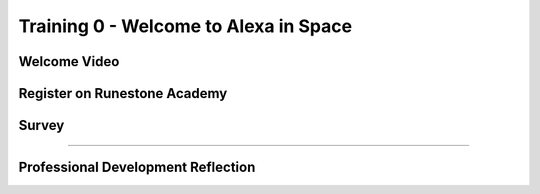 .. raw:: html 

   <div class="logo-header"  id="teacher-logo"  > <img class="align-center" src="../_static/MobileCSP-AFE-logo-white.png" width="400px"/> </div>
   <link rel="stylesheet" href="https://www.w3schools.com/w3css/4/w3.css">
   	<div align-center class="w3-show-inline-block">
		<div class="w3-bar w3-light-grey">
		<table style="width:100%">
			<tr>
			<td style="width:14%"><a href="../index.html" class="w3-bar-item w3-button">Alexa in Space Overview</a></td>
			<td style="width:14%"><a href="01-00-tea-welcome.html" class="w3-bar-item w3-button w3-dark-grey">Welcome</a></td>
			<td style="width:14%"><a href="01-01-tea-getting-started.html" class="w3-bar-item w3-button">Getting Started</a></td>
			<td style="width:14%"><a href="01-02-tea-lesson-plan-1.html" class="w3-bar-item w3-button">Lesson Plan 1: Intro to AI and Alexa</a></td>
			<td style="width:14%"><a href="01-03-tea-lesson-plan-2.html" class="w3-bar-item w3-button">Lesson Plan 2: Biases in AI</a></td>
			<td style="width:14%"><a href="01-04-tea-lesson-plan-3.html" class="w3-bar-item w3-button">Lesson Plan 3: AI in Space Travel</a></td>
			</tr>
		</table>
		</div>
	</div>

Training 0 - Welcome to Alexa in Space
======================================

.. raw:: html

    <p class="overview">Welcome to Mobile CSP's Alexa in Space! We are excited to have you use this unit for the Hour of AI. This asynchronous training module will provide you with guidance on how to implement the module with your students. We invite you to work through the materials at your own pace before CSEdWeek. If you have any questions as you are working, please reach out to us at mobilecsp@css.edu. </p>
    
	<h3>Materials</h3>
	<ul>
	<li>Access to computer, laptop, or Chromebook with an Internet connection</li>
	</ul>
	
.. raw:: html

	<h3 id="est-length">Estimated Length: 5 minutes</h3>

Welcome Video
-------------

.. raw:: html
	
	<p> Video coming soon </p>
	
Register on Runestone Academy
-----------------------------

.. raw:: html
	
	<p> Start by registering for Runestone Academy. In the course name field enter: <b>alexainspace-training</b>
	</br><img src="../_static/assets/img/RunestoneRegistration.gif" width="600"/> 
	</br>
	Note: If you already have an account with Runestone Academy, you should login, click the profile icon, select 'Change Course' and then select 'Enroll in a Course'.
	</p>
	
	
Survey
-------

.. raw:: html

	<p>Please log into Runestone and fill out the following survey. You do not have to answer any of the following questions, but if you do, it will give us valuable information about who is using this ebook. Your answers to all questions on this site will be used for educational research and to improve the ebook. Any identifying information, such as your name, will be removed from the data before it is analyzed and used in publications (<a href="https://runestone.academy/runestone/default/privacy">Runestone Academy Privacy Policy</a>).</p>
	
.. poll:: mcsp-ais-1-0-1
	:option_1: Middle school CS teacher
	:option_2: High school CS teacher
	:option_3: Not a teacher
	:option_4: Other

	I am a:

.. poll:: mcsp-ais-1-0-2
	:option_1: Yes
	:option_2: No
	:option_3: Unsure

	I teach at a Title 1 school

.. poll:: mcsp-ais-1-0-3
	:option_1: Female
	:option_2: Male
	:option_3: Non-binary
	:option_4: Other
	:option_5: Prefer not to answer

	I am a:

.. poll:: mcsp-ais-1-0-4
	:option_1: Latina/o or Hispanic
	:option_2: American Indian or Alaska Native
	:option_3: Asian
	:option_4: Black or African-American
	:option_5: Native Hawaiian or Other Pacific Islander
	:option_6: White
	:option_7: Multiple races/ethnicities
	:option_8: Other
	:option_9: Prefer not to answer
	
	What ethnicity and/or race do you identify with? (optional)
	
.. poll:: mcsp-ais-1-0-5
	:option_1: Yes, blind or visually impaired
	:option_2: Yes, deaf or hard of hearing
	:option_3: Yes, a mobility impairment
	:option_4: Yes, a learning disability (e.g., ADHD, dyslexia)
	:option_5: Yes, a mental health disorder
	:option_6: Yes, a disability or impairment listed above
	:option_7: No
	:option_8: Prefer not to answer
	
	Have you been diagnosed with a disability or impairment (especially with an IEP or 504 plan)? (optional)

.. shortanswer:: mcsp-ais-1-0-6
	
	In what state do you reside?
	
.. shortanswer:: mcsp-ais-1-0-7
	
	In what country do you reside?
	
.. poll:: mcsp-ais-1-0-8
	:option_1: Yes
	:option_2: No
	:option_3: Not sure
	
	I have taught artificial intelligence previously.
	
    
::::::::::::::::::

Professional Development Reflection
------------------------------------

.. raw:: html

    <p>After reviewing this page, please answer the following check-in question:</p>
    
.. poll:: mcsp-ais-1-0-9
    :option_1: Yes
    :option_2: No
  
    I have watched the welcome video and am ready to begin the asynchronous training.

.. raw:: html

    <div id="bogus-div">
    <p></p>
    </div>
